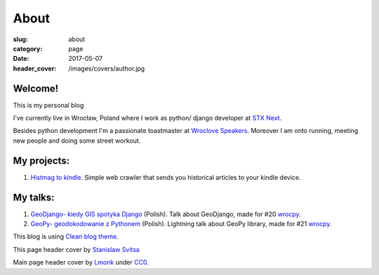 About
#####

:slug: about
:category: page
:date: 2017-05-07
:header_cover: /images/covers/author.jpg


Welcome!
========

This is my personal blog

I've currently live in Wrocław, Poland where I work as python/ django developer at `STX Next <https://stxnext.pl/#/pl>`_.

Besides python development I'm a passionate toastmaster at `Wroclove Speakers <http://www.wroclovespeakers.pl/>`_.
Moreover I am onto running, meeting new people and doing some street workout.

My projects:
============

1. `Histmag to kindle <https://github.com/krzysztofzuraw/histmag_to_kindle>`_. Simple web crawler that sends you historical articles to your kindle device.

My talks:
=========

1. `GeoDjango- kiedy GIS spotyka Django <http://slides.com/noaal/deck>`_ (Polish). Talk about GeoDjango, made for #20 `wrocpy <http://www.meetup.com/wrocpy/>`_.

2. `GeoPy- geodokodowanie z Pythonem <http://slides.com/noaal/geopy-geokodowanie-z-pythonem>`_ (Polish). Lightning talk about GeoPy library, made for #21 `wrocpy <http://www.meetup.com/wrocpy/>`_.

This blog is using `Clean blog theme <http://startbootstrap.com/template-overviews/clean-blog/>`_.

This page header cover by `Stanislaw Svitsa <https://about.me/stan.svitsa>`_

Main page header cover by `Lmonk <https://pixabay.com/pt/users/lmonk72-731125/>`_ under `CC0 <https://creativecommons.org/publicdomain/zero/1.0/>`_.
